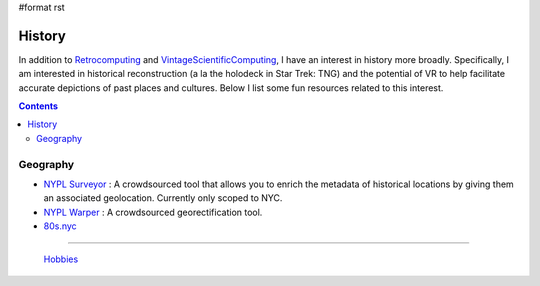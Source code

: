#format rst

History
=======

In addition to Retrocomputing_ and VintageScientificComputing_, I have an interest in history more broadly.  Specifically, I am interested in historical reconstruction (a la the holodeck in Star Trek: TNG) and the potential of VR to help facilitate accurate depictions of past places and cultures.  Below I list some fun resources related to this interest.

.. contents:: :depth: 2

Geography
---------

* `NYPL Surveyor`_ : A crowdsourced tool that allows you to enrich the metadata of historical locations by giving them an associated geolocation.  Currently only scoped to NYC.

* `NYPL Warper`_ : A crowdsourced georectification tool.

* `80s.nyc`_

-------------------------

 Hobbies_

.. ############################################################################

.. _Retrocomputing: ../Retrocomputing

.. _VintageScientificComputing: ../VintageScientificComputing

.. _NYPL Surveyor: http://spacetime.nypl.org/surveyor

.. _NYPL Warper: http://maps.nypl.org/warper/

.. _80s.nyc: http://80s.nyc/

.. _Hobbies: ../Hobbies


